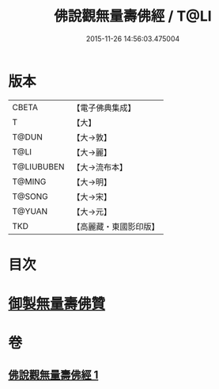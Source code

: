 #+TITLE: 佛說觀無量壽佛經 / T@LI
#+DATE: 2015-11-26 14:56:03.475004
* 版本
 |     CBETA|【電子佛典集成】|
 |         T|【大】     |
 |     T@DUN|【大→敦】   |
 |      T@LI|【大→麗】   |
 |T@LIUBUBEN|【大→流布本】 |
 |    T@MING|【大→明】   |
 |    T@SONG|【大→宋】   |
 |    T@YUAN|【大→元】   |
 |       TKD|【高麗藏・東國影印版】|

* 目次
* [[file:KR6f0071_001.txt::001-0340b24][御製無量壽佛贊]]
* 卷
** [[file:KR6f0071_001.txt][佛說觀無量壽佛經 1]]
